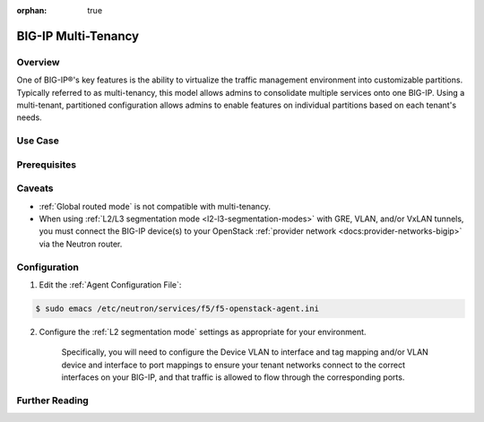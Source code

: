 :orphan: true

BIG-IP Multi-Tenancy
====================

Overview
--------

One of BIG-IP®'s key features is the ability to virtualize the traffic management environment into customizable partitions. Typically referred to as multi-tenancy, this model allows admins to consolidate multiple services onto one BIG-IP. Using a multi-tenant, partitioned configuration allows admins to enable features on individual partitions based on each tenant's needs.

.. seealso::

    `Deploying Hosted and Cloud Services with BIG-IP Devices <https://www.f5.com/it-management/solution-profiles/hosted-cloud-services/>`_


.. todo:: include multi-tenancy diagram


Use Case
--------

Prerequisites
-------------

Caveats
-------

- :ref:`Global routed mode` is not compatible with multi-tenancy.

- When using :ref:`L2/L3 segmentation mode <l2-l3-segmentation-modes>` with GRE, VLAN, and/or VxLAN tunnels, you must connect the BIG-IP device(s) to your OpenStack :ref:`provider network <docs:provider-networks-bigip>` via the Neutron router.

.. As of the Mitaka release the Linux bridge and Open vSwitch core plugins do not support the use of VLANs for tenant networks with multi-tenant Nova guest instances.

Configuration
-------------

1. Edit the :ref:`Agent Configuration File`:

.. code-block:: text

    $ sudo emacs /etc/neutron/services/f5/f5-openstack-agent.ini

2. Configure the :ref:`L2 segmentation mode` settings as appropriate for your environment.

    Specifically, you will need to configure the Device VLAN to interface and tag mapping and/or VLAN device and interface to port mappings to ensure your tenant networks connect to the correct interfaces on your BIG-IP, and that traffic is allowed to flow through the corresponding ports.


Further Reading
---------------

.. seealso::

    * x
    * y
    * z
